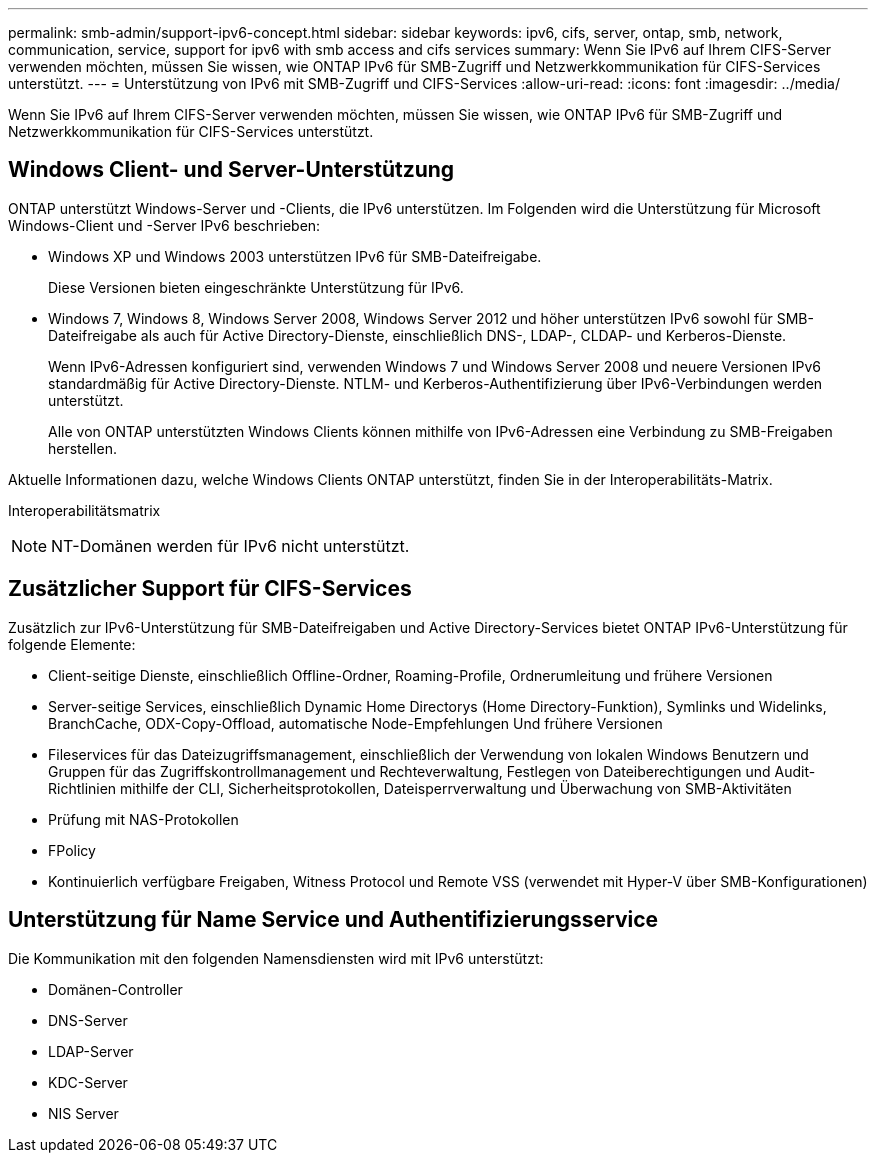 ---
permalink: smb-admin/support-ipv6-concept.html 
sidebar: sidebar 
keywords: ipv6, cifs, server, ontap, smb, network, communication, service, support for ipv6 with smb access and cifs services 
summary: Wenn Sie IPv6 auf Ihrem CIFS-Server verwenden möchten, müssen Sie wissen, wie ONTAP IPv6 für SMB-Zugriff und Netzwerkkommunikation für CIFS-Services unterstützt. 
---
= Unterstützung von IPv6 mit SMB-Zugriff und CIFS-Services
:allow-uri-read: 
:icons: font
:imagesdir: ../media/


[role="lead"]
Wenn Sie IPv6 auf Ihrem CIFS-Server verwenden möchten, müssen Sie wissen, wie ONTAP IPv6 für SMB-Zugriff und Netzwerkkommunikation für CIFS-Services unterstützt.



== Windows Client- und Server-Unterstützung

ONTAP unterstützt Windows-Server und -Clients, die IPv6 unterstützen. Im Folgenden wird die Unterstützung für Microsoft Windows-Client und -Server IPv6 beschrieben:

* Windows XP und Windows 2003 unterstützen IPv6 für SMB-Dateifreigabe.
+
Diese Versionen bieten eingeschränkte Unterstützung für IPv6.

* Windows 7, Windows 8, Windows Server 2008, Windows Server 2012 und höher unterstützen IPv6 sowohl für SMB-Dateifreigabe als auch für Active Directory-Dienste, einschließlich DNS-, LDAP-, CLDAP- und Kerberos-Dienste.
+
Wenn IPv6-Adressen konfiguriert sind, verwenden Windows 7 und Windows Server 2008 und neuere Versionen IPv6 standardmäßig für Active Directory-Dienste. NTLM- und Kerberos-Authentifizierung über IPv6-Verbindungen werden unterstützt.

+
Alle von ONTAP unterstützten Windows Clients können mithilfe von IPv6-Adressen eine Verbindung zu SMB-Freigaben herstellen.



Aktuelle Informationen dazu, welche Windows Clients ONTAP unterstützt, finden Sie in der Interoperabilitäts-Matrix.

Interoperabilitätsmatrix

[NOTE]
====
NT-Domänen werden für IPv6 nicht unterstützt.

====


== Zusätzlicher Support für CIFS-Services

Zusätzlich zur IPv6-Unterstützung für SMB-Dateifreigaben und Active Directory-Services bietet ONTAP IPv6-Unterstützung für folgende Elemente:

* Client-seitige Dienste, einschließlich Offline-Ordner, Roaming-Profile, Ordnerumleitung und frühere Versionen
* Server-seitige Services, einschließlich Dynamic Home Directorys (Home Directory-Funktion), Symlinks und Widelinks, BranchCache, ODX-Copy-Offload, automatische Node-Empfehlungen Und frühere Versionen
* Fileservices für das Dateizugriffsmanagement, einschließlich der Verwendung von lokalen Windows Benutzern und Gruppen für das Zugriffskontrollmanagement und Rechteverwaltung, Festlegen von Dateiberechtigungen und Audit-Richtlinien mithilfe der CLI, Sicherheitsprotokollen, Dateisperrverwaltung und Überwachung von SMB-Aktivitäten
* Prüfung mit NAS-Protokollen
* FPolicy
* Kontinuierlich verfügbare Freigaben, Witness Protocol und Remote VSS (verwendet mit Hyper-V über SMB-Konfigurationen)




== Unterstützung für Name Service und Authentifizierungsservice

Die Kommunikation mit den folgenden Namensdiensten wird mit IPv6 unterstützt:

* Domänen-Controller
* DNS-Server
* LDAP-Server
* KDC-Server
* NIS Server


